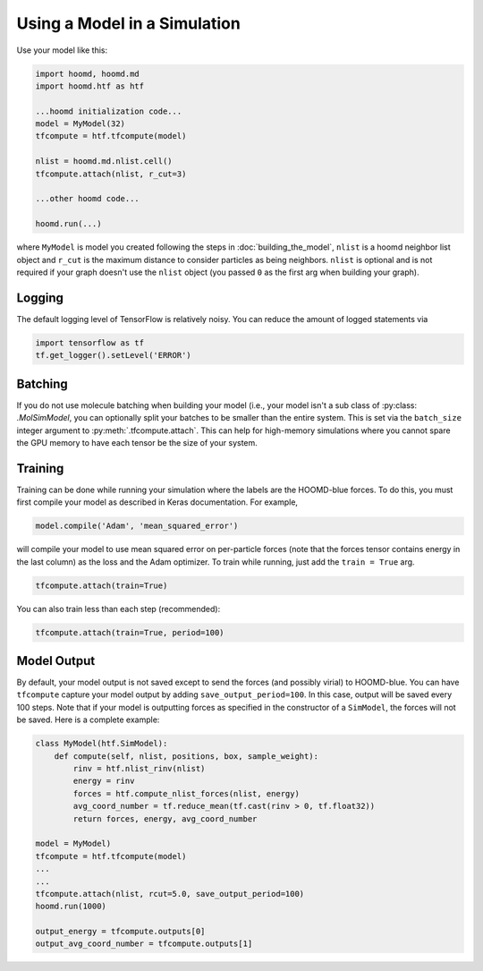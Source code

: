 .. _running:

Using a Model in a Simulation
=============================

Use your model like this:

.. code:: python

    import hoomd, hoomd.md
    import hoomd.htf as htf

    ...hoomd initialization code...
    model = MyModel(32)
    tfcompute = htf.tfcompute(model)

    nlist = hoomd.md.nlist.cell()
    tfcompute.attach(nlist, r_cut=3)

    ...other hoomd code...

    hoomd.run(...)


where ``MyModel`` is model you created following the steps in :doc:`building_the_model`,
``nlist`` is a hoomd neighbor list object and ``r_cut`` is the
maximum distance to consider particles as being neighbors. ``nlist``
is optional and is not required if your graph doesn't use the ``nlist``
object (you passed ``0`` as the first arg when building your graph).


.. _logging:

Logging
--------

The default logging level of TensorFlow is relatively noisy. You can reduce
the amount of logged statements via

.. code:: python

    import tensorflow as tf
    tf.get_logger().setLevel('ERROR')

.. _batching:

Batching
--------

If you do not use molecule batching when building your model (i.e., your model isn't a sub class of :py:class: `.MolSimModel`, you can
optionally split your batches to be smaller than the entire system. This
is set via the ``batch_size`` integer argument to :py:meth:`.tfcompute.attach`.
This can help for high-memory simulations where you cannot spare the GPU memory to
have each tensor be the size of your system.

.. _training:

Training
--------

Training can be done while running your simulation where the labels
are the HOOMD-blue forces. To do this, you must first compile your model
as described in Keras documentation. For example,

.. code:: python

    model.compile('Adam', 'mean_squared_error')

will compile your model to use mean squared error on per-particle
forces (note that the forces tensor contains energy in the last column) as the loss
and the Adam optimizer. To train while running, just add the ``train = True`` arg.

.. code:: python

    tfcompute.attach(train=True)

You can also train less than each step (recommended):

.. code:: python

    tfcompute.attach(train=True, period=100)

.. _model_output:

Model Output
-------------

By default, your model output is not saved except
to send the forces (and possibly virial) to HOOMD-blue.
You can have ``tfcompute`` capture your model output
by adding ``save_output_period=100``. In this case,
output will be saved every 100 steps. Note that
if your model is outputting forces as specified in the
constructor of a ``SimModel``, the forces will not be saved.
Here is a complete example:

.. code:: python

    class MyModel(htf.SimModel):
        def compute(self, nlist, positions, box, sample_weight):
            rinv = htf.nlist_rinv(nlist)
            energy = rinv
            forces = htf.compute_nlist_forces(nlist, energy)
            avg_coord_number = tf.reduce_mean(tf.cast(rinv > 0, tf.float32))
            return forces, energy, avg_coord_number

    model = MyModel)
    tfcompute = htf.tfcompute(model)
    ...
    ...
    tfcompute.attach(nlist, rcut=5.0, save_output_period=100)
    hoomd.run(1000)

    output_energy = tfcompute.outputs[0]
    output_avg_coord_number = tfcompute.outputs[1]